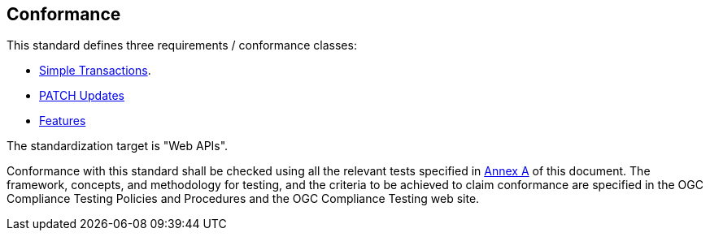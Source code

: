 == Conformance

This standard defines three requirements / conformance classes:

   *  <<rc_simpletx,Simple Transactions>>.
   *  <<rc_simeletx_patch,PATCH Updates>>
   *  <<rc_features,Features>>

The standardization target is "Web APIs".

Conformance with this standard shall be checked using all the relevant tests
specified in <<ats,Annex A>> of this document. The framework, concepts, and
methodology for testing, and the criteria to be achieved to claim conformance
are specified in the OGC Compliance Testing Policies and Procedures and the
OGC Compliance Testing web site.
